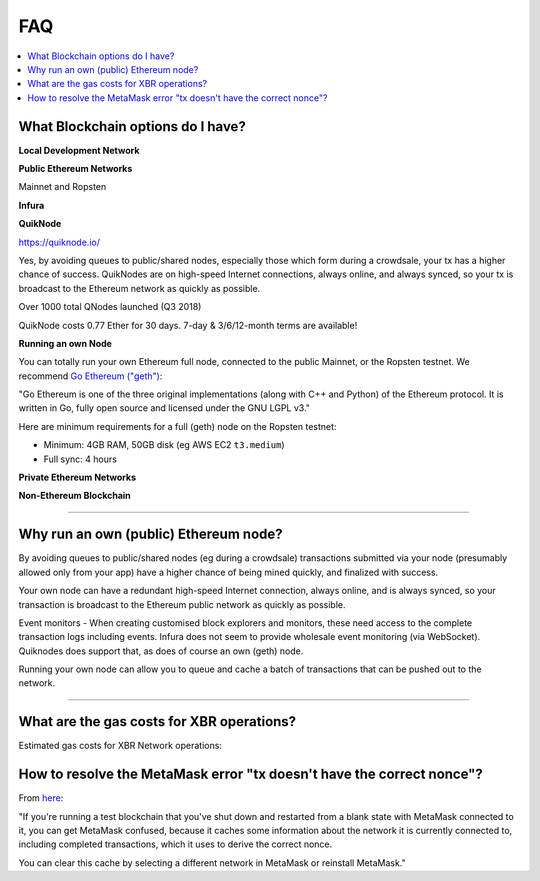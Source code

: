 FAQ
===

.. contents:: :local:


What Blockchain options do I have?
----------------------------------

**Local Development Network**

**Public Ethereum Networks**

Mainnet and Ropsten

**Infura**

**QuikNode**

https://quiknode.io/

Yes, by avoiding queues to public/shared nodes, especially those which form during a crowdsale,
your tx has a higher chance of success. QuikNodes are on high-speed Internet connections,
always online, and always synced, so your tx is broadcast to the Ethereum network
as quickly as possible.

Over 1000 total QNodes launched (Q3 2018)

QuikNode costs 0.77 Ether for 30 days. 7-day & 3/6/12-month terms are available!


**Running an own Node**

You can totally run your own Ethereum full node, connected to the public Mainnet,
or the Ropsten testnet. We recommend `Go Ethereum ("geth") <https://geth.ethereum.org/>`__:

"Go Ethereum is one of the three original implementations (along with C++ and Python) of
the Ethereum protocol. It is written in Go, fully open source and licensed under
the GNU LGPL v3."

Here are minimum requirements for a full (geth) node on the Ropsten testnet:

* Minimum: 4GB RAM, 50GB disk (eg AWS EC2 ``t3.medium``)
* Full sync: 4 hours


**Private Ethereum Networks**

**Non-Ethereum Blockchain**

---------


Why run an own (public) Ethereum node?
--------------------------------------

By avoiding queues to public/shared nodes (eg during a crowdsale)
transactions submitted via your node (presumably allowed only from your app)
have a higher chance of being mined quickly, and finalized with success.

Your own node can have a redundant high-speed Internet connection,
always online, and is always synced, so your transaction is broadcast to the
Ethereum public network as quickly as possible.

Event monitors - When creating customised block explorers and monitors, these need
access to the complete transaction logs including events. Infura does not seem to
provide wholesale event monitoring (via WebSocket). Quiknodes does support that,
as does of course an own (geth) node.

Running your own node can allow you to queue and cache a batch of transactions
that can be pushed out to the network.

---------


What are the gas costs for XBR operations?
------------------------------------------

Estimated gas costs for XBR Network operations:


How to resolve the MetaMask error "tx doesn't have the correct nonce"?
----------------------------------------------------------------------

From `here <https://ethereum.stackexchange.com/questions/30921/tx-doesnt-have-the-correct-nonce-metamask>`_:

"If you're running a test blockchain that you've shut down and restarted from a blank state with MetaMask
connected to it, you can get MetaMask confused, because it caches some information about the network it
is currently connected to, including completed transactions, which it uses to derive the correct nonce.

You can clear this cache by selecting a different network in MetaMask or reinstall MetaMask."
